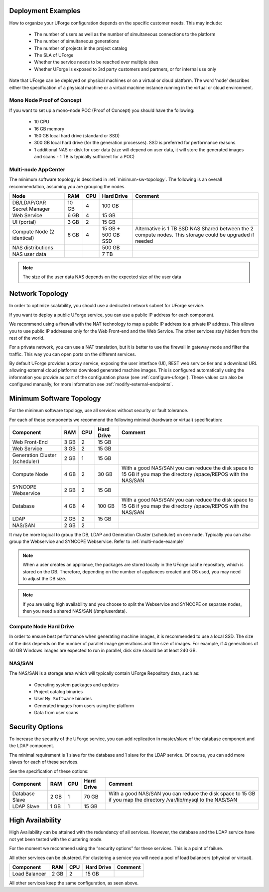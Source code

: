 .. Copyright 2018 FUJITSU LIMITED

.. _deployment-example:

Deployment Examples
-------------------

How to organize your UForge configuration depends on the specific customer needs.  This may include:

   * The number of users as well as the number of simultaneous connections to the platform
   * The number of simultaneous generations
   * The number of projects in the project catalog
   * The SLA of UForge
   * Whether the service needs to be reached over multiple sites
   * Whether UForge is exposed to 3rd party customers and partners, or for internal use only

Note that UForge can be deployed on physical machines or on a virtual or cloud platform.  The word 'node' describes either the specification of a physical machine or a virtual machine instance running in the virtual or cloud environment.

Mono Node Proof of Concept
~~~~~~~~~~~~~~~~~~~~~~~~~~

If you want to set up a mono-node POC (Proof of Concept) you should have the following:

   * 10 CPU
   * 16 GB memory
   * 150 GB local hard drive (standard or SSD)
   * 300 GB local hard drive (for the generation processes). SSD is preferred for performance reasons.
   * 1 additional NAS or disk for user data (size will depend on user data, it will store the generated images and scans - 1 TB is typically sufficient for a POC)

.. _multi-node-example:

Multi-node AppCenter
~~~~~~~~~~~~~~~~~~~~

The minimum software topology is described in :ref:`minimum-sw-topology`. The following is an overall recommendation, assuming you are grouping the nodes.

+-------------------+------------+----------+----------------+--------------------------------+
| Node              | RAM        | CPU      | Hard Drive     | Comment                        |
+===================+============+==========+================+================================+
| DB/LDAP/OAR       | 10 GB      | 4        | 100 GB         |                                |
| Secret Manager    |            |          |                |                                |
+-------------------+------------+----------+----------------+--------------------------------+
| Web Service       |  6 GB      | 4        | 15 GB          |                                |
+-------------------+------------+----------+----------------+--------------------------------+
| UI (portal)       |  3 GB      | 2        | 15 GB          |                                |
+-------------------+------------+----------+----------------+--------------------------------+
| Compute Node      | 6 GB       | 4        | 15 GB +        | Alternative is 1 TB SSD NAS    |
| (2 identical)     |            |          | 500 GB SSD     | Shared between the 2 compute   |
|                   |            |          |                | nodes.  This storage could be  |
|                   |            |          |                | upgraded if needed             |
+-------------------+------------+----------+----------------+--------------------------------+
| NAS distributions |            |          | 500 GB         |                                |
+-------------------+------------+----------+----------------+--------------------------------+
| NAS user data     |            |          |  7 TB          |                                |
+-------------------+------------+----------+----------------+--------------------------------+

.. note:: The size of the user data NAS depends on the expected size of the user data


.. _network-topology:

Network Topology
----------------

In order to optimize scalability, you should use a dedicated network subnet for UForge service.

If you want to deploy a public UForge service, you can use a public IP address for each component.

We recommend using a firewall with the NAT technology to map a public IP address to a private IP address. This allows you to use public IP addresses only for the Web Front-end and the Web Service. The other services stay hidden from the rest of the world.

For a private network, you can use a NAT translation, but it is better to use the firewall in gateway mode and filter the traffic. This way you can open ports on the different services.

By default UForge provides a proxy service, exposing the user interface (UI), REST web service tier and a download URL allowing external cloud platforms download generated machine images.  This is configured automatically using the information you provide as part of the configuration phase (see :ref:`configure-uforge`).  These values can also be configured manually, for more information see :ref:`modify-external-endpoints`.

.. image:: /images/external-endpoints.png

.. _minimum-sw-topology:

Minimum Software Topology
-------------------------

For the minimum software topology, use all services without security or fault tolerance.

For each of these components we recommend the following minimal (hardware or virtual) specification:

+----------------+------------+------------+----------------+--------------------------------+
| Component      | RAM        | CPU        | Hard Drive     | Comment                        |
+================+============+============+================+================================+
| Web Front-End  | 3 GB       | 2          | 15 GB          |                                |
+----------------+------------+------------+----------------+--------------------------------+
| Web Service    | 3 GB       | 2          | 15 GB          |                                |
+----------------+------------+------------+----------------+--------------------------------+
| Generation     | 2 GB       | 1          | 15 GB          |                                |
| Cluster        |            |            |                |                                |
| (scheduler)    |            |            |                |                                |
+----------------+------------+------------+----------------+--------------------------------+
| Compute Node   | 4 GB       | 2          | 30 GB          | With a good NAS/SAN you can    |
|                |            |            |                | reduce the disk space to 15 GB |
|                |            |            |                | if you map the directory       |
|                |            |            |                | /space/REPOS with the NAS/SAN  |
+----------------+------------+------------+----------------+--------------------------------+
| SYNCOPE        | 2 GB       | 2          | 15 GB          |                                |
| Webservice     |            |            |                |                                |
+----------------+------------+------------+----------------+--------------------------------+
| Database       | 4 GB       | 4          | 100 GB         | With a good NAS/SAN you can    |
|                |            |            |                | reduce the disk space to 15 GB |
|                |            |            |                | if you map the directory       |
|                |            |            |                | /space/REPOS with the NAS/SAN  |
+----------------+------------+------------+----------------+--------------------------------+
| LDAP           | 2 GB       | 2          | 15 GB          |                                |
+----------------+------------+------------+----------------+--------------------------------+
| NAS/SAN        | 2 GB       | 2          |                |                                |
+----------------+------------+------------+----------------+--------------------------------+

It may be more logical to group the DB, LDAP and Generation Cluster (scheduler) on one node. Typically you can also group the Webservice and SYNCOPE Webservice. Refer to :ref:`multi-node-example`

.. note:: When a user creates an appliance, the packages are stored locally in the UForge cache repository, which is stored on the DB. Therefore, depending on the number of appliances created and OS used, you may need to adjust the DB size.

.. note:: If you are using high availability and you choose to split the Webservice and SYNCOPE on separate nodes, then you need a shared NAS/SAN (/tmp/userdata).

Compute Node Hard Drive
~~~~~~~~~~~~~~~~~~~~~~~

In order to ensure best performance when generating machine images, it is recommended to use a local SSD.
The size of the disk depends on the number of parallel image generations and the size of images.
For example, if 4 generations of 60 GB Windows images are expected to run in parallel, disk size should be at least 240 GB.

NAS/SAN
~~~~~~~

The NAS/SAN is a storage area which will typically contain UForge Repository data, such as:

	* Operating system packages and updates
	* Project catalog binaries
	* User ``My Software`` binaries
	* Generated images from users using the platform
	* Data from user scans


Security Options
----------------

To increase the security of the UForge service, you can add replication in master/slave of the database component and the LDAP component.

The minimal requirement is 1 slave for the database and 1 slave for the LDAP service. Of course, you can add more slaves for each of these services.

See the specification of these options:

+----------------+------------+------------+----------------+--------------------------------+
| Component      | RAM        | CPU        | Hard Drive     | Comment                        |
+================+============+============+================+================================+
| Database Slave | 2 GB       | 1          | 70 GB          | With a good NAS/SAN you can    |
|                |            |            |                | reduce the disk space to 15 GB |
|                |            |            |                | if you map the directory       |
|                |            |            |                | /var/lib/mysql to the NAS/SAN  |
+----------------+------------+------------+----------------+--------------------------------+
| LDAP Slave     | 1 GB       | 1          | 15 GB          |                                |
+----------------+------------+------------+----------------+--------------------------------+

High Availability
-----------------

High Availability can be attained with the redundancy of all services. However, the database and the LDAP service have not yet been tested with the clustering mode.

For the moment we recommend using the “security options” for these services. This is a point of failure.

All other services can be clustered. For clustering a service you will need a pool of load balancers (physical or virtual).

+----------------+------------+------------+----------------+--------------------------------+
| Component      | RAM        | CPU        | Hard Drive     | Comment                        |
+================+============+============+================+================================+
| Load Balancer  | 2 GB       | 2          | 15 GB          |                                |
+----------------+------------+------------+----------------+--------------------------------+


All other services keep the same configuration, as seen above.
